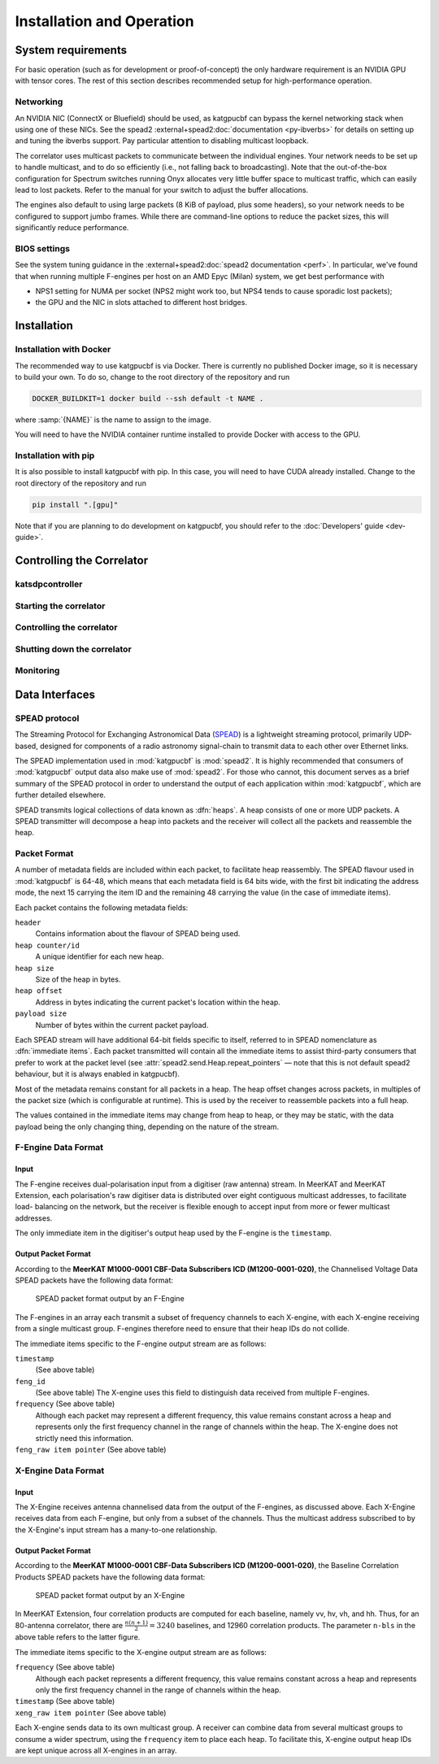 Installation and Operation
==========================

System requirements
-------------------
For basic operation (such as for development or proof-of-concept) the only
hardware requirement is an NVIDIA GPU with tensor cores. The rest of this
section describes recommended setup for high-performance operation.

Networking
^^^^^^^^^^
An NVIDIA NIC (ConnectX or Bluefield) should be used, as katgpucbf can bypass
the kernel networking stack when using one of these NICs. See the spead2
:external+spead2:doc:`documentation <py-ibverbs>` for details on setting up and
tuning the ibverbs support. Pay particular attention to disabling multicast
loopback.

The correlator uses multicast packets to communicate between the individual
engines. Your network needs to be set up to handle multicast, and to do so
efficiently (i.e., not falling back to broadcasting). Note that the
out-of-the-box configuration for Spectrum switches running Onyx allocates very
little buffer space to multicast traffic, which can easily lead to lost
packets. Refer to the manual for your switch to adjust the buffer allocations.

The engines also default to using large packets (8 KiB of payload, plus some
headers), so your network needs to be configured to support jumbo frames. While
there are command-line options to reduce the packet sizes, this will
significantly reduce performance.

BIOS settings
^^^^^^^^^^^^^
See the system tuning guidance in the :external+spead2:doc:`spead2
documentation <perf>`. In particular, we've found that when running multiple
F-engines per host on an AMD Epyc (Milan) system, we get best performance with

- NPS1 setting for NUMA per socket (NPS2 might work too, but NPS4 tends to
  cause sporadic lost packets);
- the GPU and the NIC in slots attached to different host bridges.

Installation
------------

Installation with Docker
^^^^^^^^^^^^^^^^^^^^^^^^
The recommended way to use katgpucbf is via Docker. There is currently no
published Docker image, so it is necessary to build your own. To do so, change
to the root directory of the repository and run

.. code:: sh

   DOCKER_BUILDKIT=1 docker build --ssh default -t NAME .

where :samp:`{NAME}` is the name to assign to the image.

.. todo:: Document how to get private access to vkgdr, or just open it up

You will need to have the NVIDIA container runtime installed to provide Docker
with access to the GPU.

Installation with pip
^^^^^^^^^^^^^^^^^^^^^
It is also possible to install katgpucbf with pip. In this case, you will need
to have CUDA already installed. Change to the root directory of the repository
and run

.. code:: sh

   pip install ".[gpu]"

Note that if you are planning to do development on katgpucbf, you should refer
to the :doc:`Developers' guide <dev-guide>`.


Controlling the Correlator
--------------------------

.. todo::

    If this section gets too much, it can possibly make its way into its own
    ``controlling.rst`` file or some such.

katsdpcontroller
^^^^^^^^^^^^^^^^

.. todo::  ``NGC-683``
    Describe katsdpcontroller, its role, note that the module can be used
    without it and whatever is used in its place will need to implement the
    functionality described in this "chapter".

    Important to note is that we try to make interacting with katsdpcontroller
    as similar as possible compared to interacting with the individual engines,
    for ease of understanding.


Starting the correlator
^^^^^^^^^^^^^^^^^^^^^^^

.. todo::  ``NGC-684``
    Describe how a correlator should be started. Master controller figures out
    based on a set of input parameters, how to invoke a few instances of
    katgpucbf as dsim, fgpu or xbgpu.


Controlling the correlator
^^^^^^^^^^^^^^^^^^^^^^^^^^

.. todo::  ``NGC-685``
    Describe how the correlator is controlled. This will mostly be delays and
    gains. Product controller passes almost identical requests on to relevant
    instances of katgpucbf.


Shutting down the correlator
^^^^^^^^^^^^^^^^^^^^^^^^^^^^

.. todo::  ``NGC-686``
    Describe how to shut the correlator down. Product or master controller
    passes requests on to individual running instances.

Monitoring
^^^^^^^^^^

.. todo:: ``NGC-687``

    - Describe KATCP sensors.
    - Describe Prometheus monitoring capabilities.
    - Probably also a good idea to mention the general logic distinguishing
      between what goes to katcp and what to prometheus.


Data Interfaces
---------------

.. todo::

    If this section gets to be too large, it can probably also make its way into
    its own file.

.. _spead-protocol:

SPEAD protocol
^^^^^^^^^^^^^^

The Streaming Protocol for Exchanging Astronomical Data (`SPEAD`_) is a
lightweight streaming protocol, primarily UDP-based, designed for components
of a radio astronomy signal-chain to transmit data to each other over Ethernet
links.

.. _SPEAD: https://spead2.readthedocs.io/en/latest/_downloads/6160ba1748b1812337d9c7766bdf747a/SPEAD_Protocol_Rev1_2012.pdf

The SPEAD implementation used in :mod:`katgpucbf` is :mod:`spead2`. It is highly
recommended that consumers of :mod:`katgpucbf` output data also make use of
:mod:`spead2`. For those who cannot, this document serves as a brief summary
of the SPEAD protocol in order to understand the output of each application
within :mod:`katgpucbf`, which are further detailed elsewhere.

SPEAD transmits logical collections of data known as :dfn:`heaps`. A heap
consists of one or more UDP packets. A SPEAD transmitter will decompose a heap
into packets and the receiver will collect all the packets and reassemble the
heap.


Packet Format
^^^^^^^^^^^^^

A number of metadata fields are included within each packet, to facilitate heap
reassembly. The SPEAD flavour used in :mod:`katgpucbf` is 64-48, which means that
each metadata field is 64 bits wide, with the first bit indicating the address
mode, the next 15 carrying the item ID and the remaining 48 carrying the value
(in the case of immediate items).

Each packet contains the following metadata fields:

``header``
  Contains information about the flavour of SPEAD being used.

``heap counter/id``
  A unique identifier for each new heap.

``heap size``
  Size of the heap in bytes.

``heap offset``
  Address in bytes indicating the current packet's location within the heap.

``payload size``
  Number of bytes within the current packet payload.


Each SPEAD stream will have additional 64-bit fields specific to itself,
referred to in SPEAD nomenclature as :dfn:`immediate items`. Each packet
transmitted will contain all the immediate items to assist third-party consumers
that prefer to work at the packet level (see
:attr:`spead2.send.Heap.repeat_pointers` — note that this is not default spead2
behaviour, but it is always enabled in katgpucbf).

Most of the metadata remains constant for all packets in a heap. The heap offset
changes across packets, in multiples of the packet size (which is configurable
at runtime). This is used by the receiver to reassemble packets into a full heap.

The values contained in the immediate items may change from heap to heap, or
they may be static, with the data payload being the only changing thing,
depending on the nature of the stream.

F-Engine Data Format
^^^^^^^^^^^^^^^^^^^^

Input
""""""
The F-engine receives dual-polarisation input from a digitiser (raw antenna)
stream. In MeerKAT and MeerKAT Extension, each polarisation's raw digitiser data
is distributed over eight contiguous multicast addresses, to facilitate load-
balancing on the network, but the receiver is flexible enough to accept input
from more or fewer multicast addresses.

The only immediate item in the digitiser's output heap used by the F-engine is
the ``timestamp``.

Output Packet Format
"""""""""""""""""""""

According to the **MeerKAT M1000-0001 CBF-Data Subscribers ICD (M1200-0001-020)**,
the Channelised Voltage Data SPEAD packets have the following data format:

.. figure:: images/feng_spead_heap_format_table.png

  SPEAD packet format output by an F-Engine

The F-engines in an array each transmit a subset of frequency channels to each
X-engine, with each X-engine receiving from a single multicast group. F-engines
therefore need to ensure that their heap IDs do not collide.

The immediate items specific to the F-engine output stream are as follows:

``timestamp``
  (See above table)


``feng_id``
  (See above table)
  The X-engine uses this field to distinguish data received from multiple
  F-engines.

``frequency`` (See above table)
  Although each packet may represent a different frequency, this value remains
  constant across a heap and represents only the first frequency channel in the
  range of channels within the heap. The X-engine does not strictly need this
  information.

``feng_raw item pointer`` (See above table)
  .. comment just to get this formatted as definition list


X-Engine Data Format
^^^^^^^^^^^^^^^^^^^^^

Input
"""""
The X-Engine receives antenna channelised data from the output of the F-engines,
as discussed above. Each X-Engine receives data from each F-engine, but only
from a subset of the channels. Thus the multicast address subscribed to by the
X-Engine's input stream has a many-to-one relationship.

Output Packet Format
"""""""""""""""""""""

According to the **MeerKAT M1000-0001 CBF-Data Subscribers ICD (M1200-0001-020)**,
the Baseline Correlation Products SPEAD packets have the following data format:

.. figure:: images/xeng_spead_heap_format_table.png

  SPEAD packet format output by an X-Engine

In MeerKAT Extension, four correlation products are computed for each baseline,
namely vv, hv, vh, and hh. Thus, for an 80-antenna correlator, there are
:math:`\frac{n(n+1)}{2} = 3240` baselines, and 12960 correlation products. The
parameter ``n-bls`` in the above table refers to the latter figure.

The immediate items specific to the X-engine output stream are as follows:

``frequency`` (See above table)
  Although each packet represents a different frequency,
  this value remains constant across a heap and represents
  only the first frequency channel in the range of
  channels within the heap.

``timestamp`` (See above table)
  .. comment just to get this formatted as definition list

``xeng_raw item pointer`` (See above table)
  .. comment just to get this formatted as definition list

Each X-engine sends data to its own multicast group. A receiver can combine data
from several multicast groups to consume a wider spectrum, using the
``frequency`` item to place each heap. To facilitate this, X-engine output heap
IDs are kept unique across all X-engines in an array.
